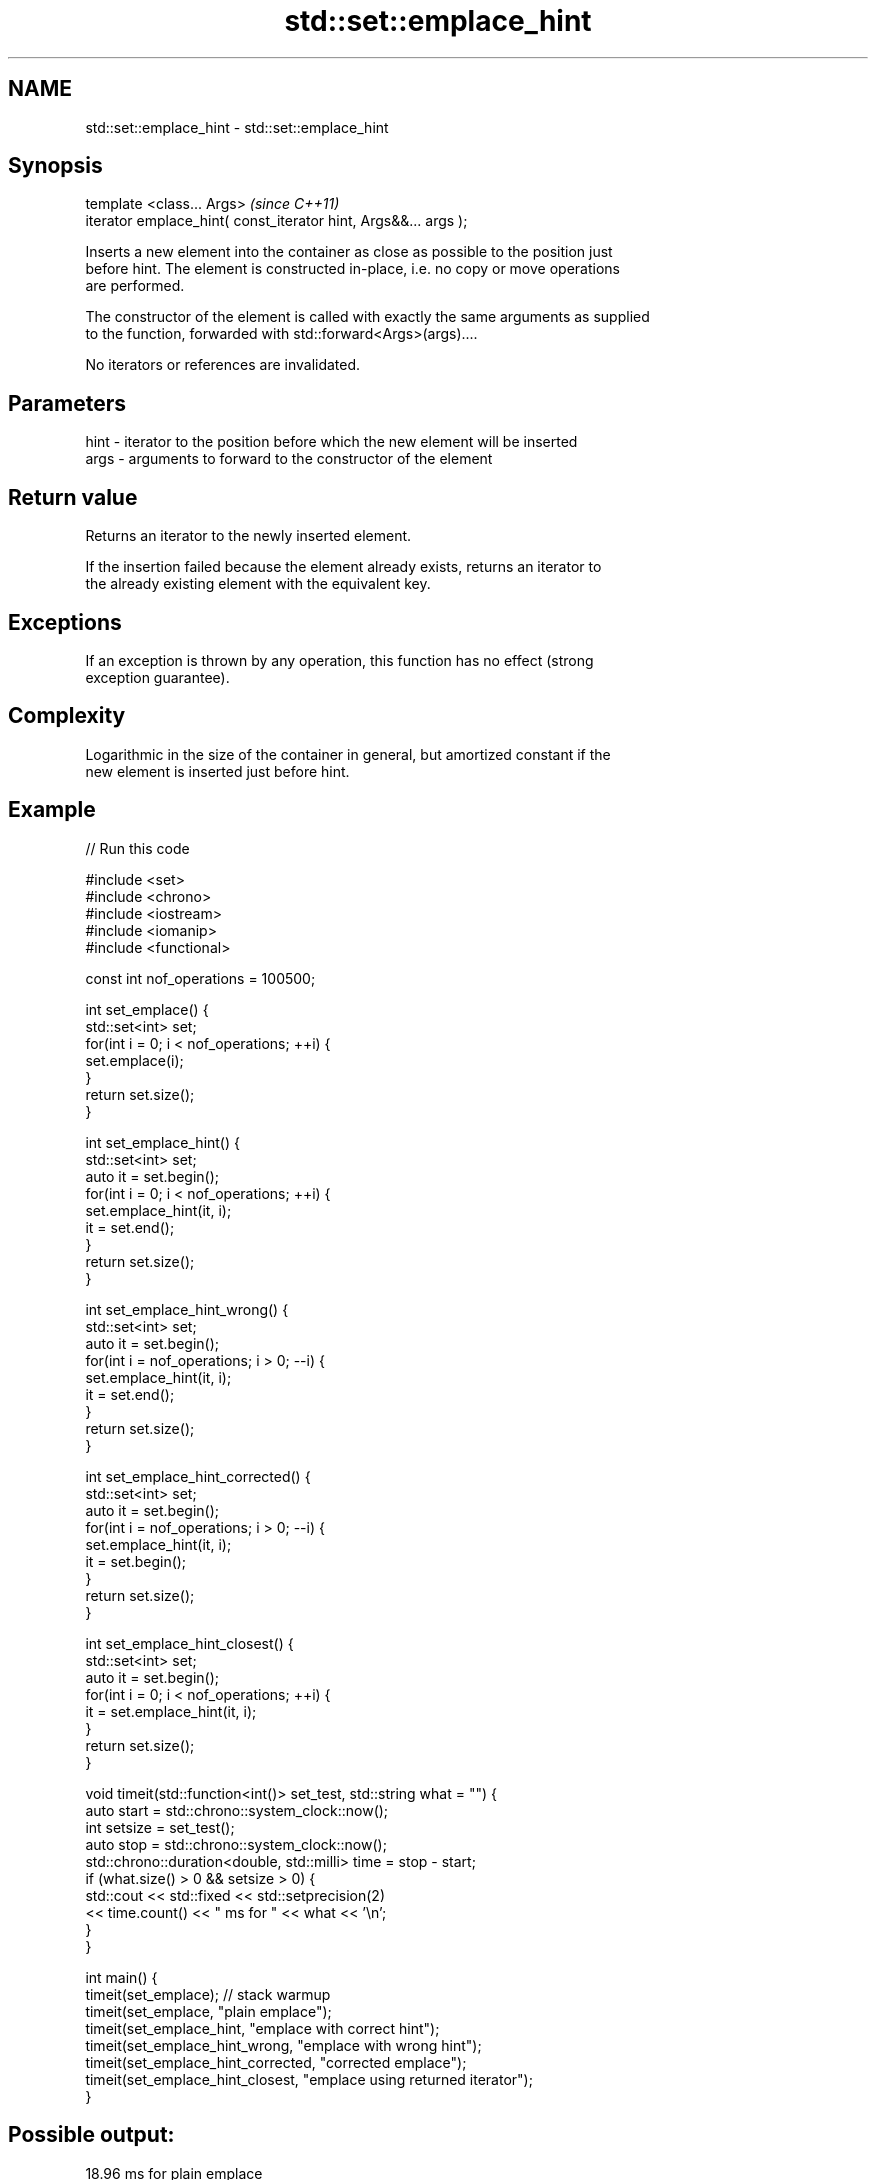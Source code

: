 .TH std::set::emplace_hint 3 "2018.03.28" "http://cppreference.com" "C++ Standard Libary"
.SH NAME
std::set::emplace_hint \- std::set::emplace_hint

.SH Synopsis
   template <class... Args>                                       \fI(since C++11)\fP
   iterator emplace_hint( const_iterator hint, Args&&... args );

   Inserts a new element into the container as close as possible to the position just
   before hint. The element is constructed in-place, i.e. no copy or move operations
   are performed.

   The constructor of the element is called with exactly the same arguments as supplied
   to the function, forwarded with std::forward<Args>(args)....

   No iterators or references are invalidated.

.SH Parameters

   hint - iterator to the position before which the new element will be inserted
   args - arguments to forward to the constructor of the element

.SH Return value

   Returns an iterator to the newly inserted element.

   If the insertion failed because the element already exists, returns an iterator to
   the already existing element with the equivalent key.

.SH Exceptions

   If an exception is thrown by any operation, this function has no effect (strong
   exception guarantee).

.SH Complexity

   Logarithmic in the size of the container in general, but amortized constant if the
   new element is inserted just before hint.

.SH Example

   
// Run this code

 #include <set>
 #include <chrono>
 #include <iostream>
 #include <iomanip>
 #include <functional>
  
 const int nof_operations = 100500;
  
 int set_emplace() {
   std::set<int> set;
   for(int i = 0; i < nof_operations; ++i) {
     set.emplace(i);
   }
   return set.size();
 }
  
 int set_emplace_hint() {
   std::set<int> set;
   auto it = set.begin();
   for(int i = 0; i < nof_operations; ++i) {
     set.emplace_hint(it, i);
     it = set.end();
   }
   return set.size();
 }
  
 int set_emplace_hint_wrong() {
   std::set<int> set;
   auto it = set.begin();
   for(int i = nof_operations; i > 0; --i) {
     set.emplace_hint(it, i);
     it = set.end();
   }
   return set.size();
 }
  
 int set_emplace_hint_corrected() {
   std::set<int> set;
   auto it = set.begin();
   for(int i = nof_operations; i > 0; --i) {
     set.emplace_hint(it, i);
     it = set.begin();
   }
   return set.size();
 }
  
 int set_emplace_hint_closest() {
   std::set<int> set;
   auto it = set.begin();
   for(int i = 0; i < nof_operations; ++i) {
     it = set.emplace_hint(it, i);
   }
   return set.size();
 }
  
 void timeit(std::function<int()> set_test, std::string what = "") {
   auto start = std::chrono::system_clock::now();
   int setsize = set_test();
   auto stop = std::chrono::system_clock::now();
   std::chrono::duration<double, std::milli> time = stop - start;
   if (what.size() > 0 && setsize > 0) {
     std::cout << std::fixed << std::setprecision(2)
               << time.count() << "  ms for " << what << '\\n';
   }
 }
  
 int main() {
    timeit(set_emplace); // stack warmup
    timeit(set_emplace, "plain emplace");
    timeit(set_emplace_hint, "emplace with correct hint");
    timeit(set_emplace_hint_wrong, "emplace with wrong hint");
    timeit(set_emplace_hint_corrected, "corrected emplace");
    timeit(set_emplace_hint_closest, "emplace using returned iterator");
 }

.SH Possible output:

 18.96  ms for plain emplace
 7.95  ms for emplace with correct hint
 19.39  ms for emplace with wrong hint
 8.39  ms for corrected emplace
 7.90  ms for emplace using returned iterator

.SH See also

   emplace constructs element in-place
   \fI(C++11)\fP \fI(public member function)\fP 
           inserts elements
   insert  or nodes
           \fI(since C++17)\fP
           \fI(public member function)\fP 
